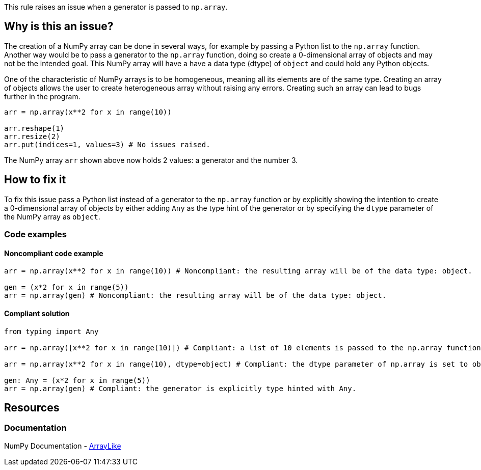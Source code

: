 This rule raises an issue when a generator is passed to ``++np.array++``.

== Why is this an issue?

The creation of a NumPy array can be done in several ways, for example by passing a Python list to the `np.array` function.
Another way would be to pass a generator to the ``++np.array++`` function, doing so create a 0-dimensional array of objects and may not be the intended goal.
This NumPy array will have a have a data type (dtype) of ``++object++`` and could hold any Python objects. 

One of the characteristic of NumPy arrays is to be homogeneous, meaning all its elements are of the same type.
Creating an array of objects allows the user to create heterogeneous array without raising any errors.
Creating such an array can lead to bugs further in the program.

[source,python,diff-id=1,diff-type=noncompliant]
----
arr = np.array(x**2 for x in range(10))

arr.reshape(1)
arr.resize(2)
arr.put(indices=1, values=3) # No issues raised.

----

The NumPy array `arr` shown above now holds 2 values: a generator and the number 3.


== How to fix it

To fix this issue pass a Python list instead of a generator to the ``++np.array++`` function or by 
explicitly showing the intention to create a 0-dimensional array of objects by either adding ``++Any++`` as the type hint of the generator or by specifying the ``++dtype++`` parameter of the NumPy array as ``++object++``.

=== Code examples

==== Noncompliant code example

[source,python,diff-id=2,diff-type=noncompliant]
----
arr = np.array(x**2 for x in range(10)) # Noncompliant: the resulting array will be of the data type: object.

gen = (x*2 for x in range(5))
arr = np.array(gen) # Noncompliant: the resulting array will be of the data type: object.
----

==== Compliant solution

[source,python,diff-id=2,diff-type=compliant]
----
from typing import Any

arr = np.array([x**2 for x in range(10)]) # Compliant: a list of 10 elements is passed to the np.array function.

arr = np.array(x**2 for x in range(10), dtype=object) # Compliant: the dtype parameter of np.array is set to object.

gen: Any = (x*2 for x in range(5))
arr = np.array(gen) # Compliant: the generator is explicitly type hinted with Any.
----

//=== How does this work?

//=== Pitfalls

//=== Going the extra mile


== Resources

=== Documentation

NumPy Documentation - https://numpy.org/doc/stable/reference/typing.html#arraylike[ArrayLike]

//=== Articles & blog posts
//=== Conference presentations
//=== Standards
//=== External coding guidelines
//=== Benchmarks
